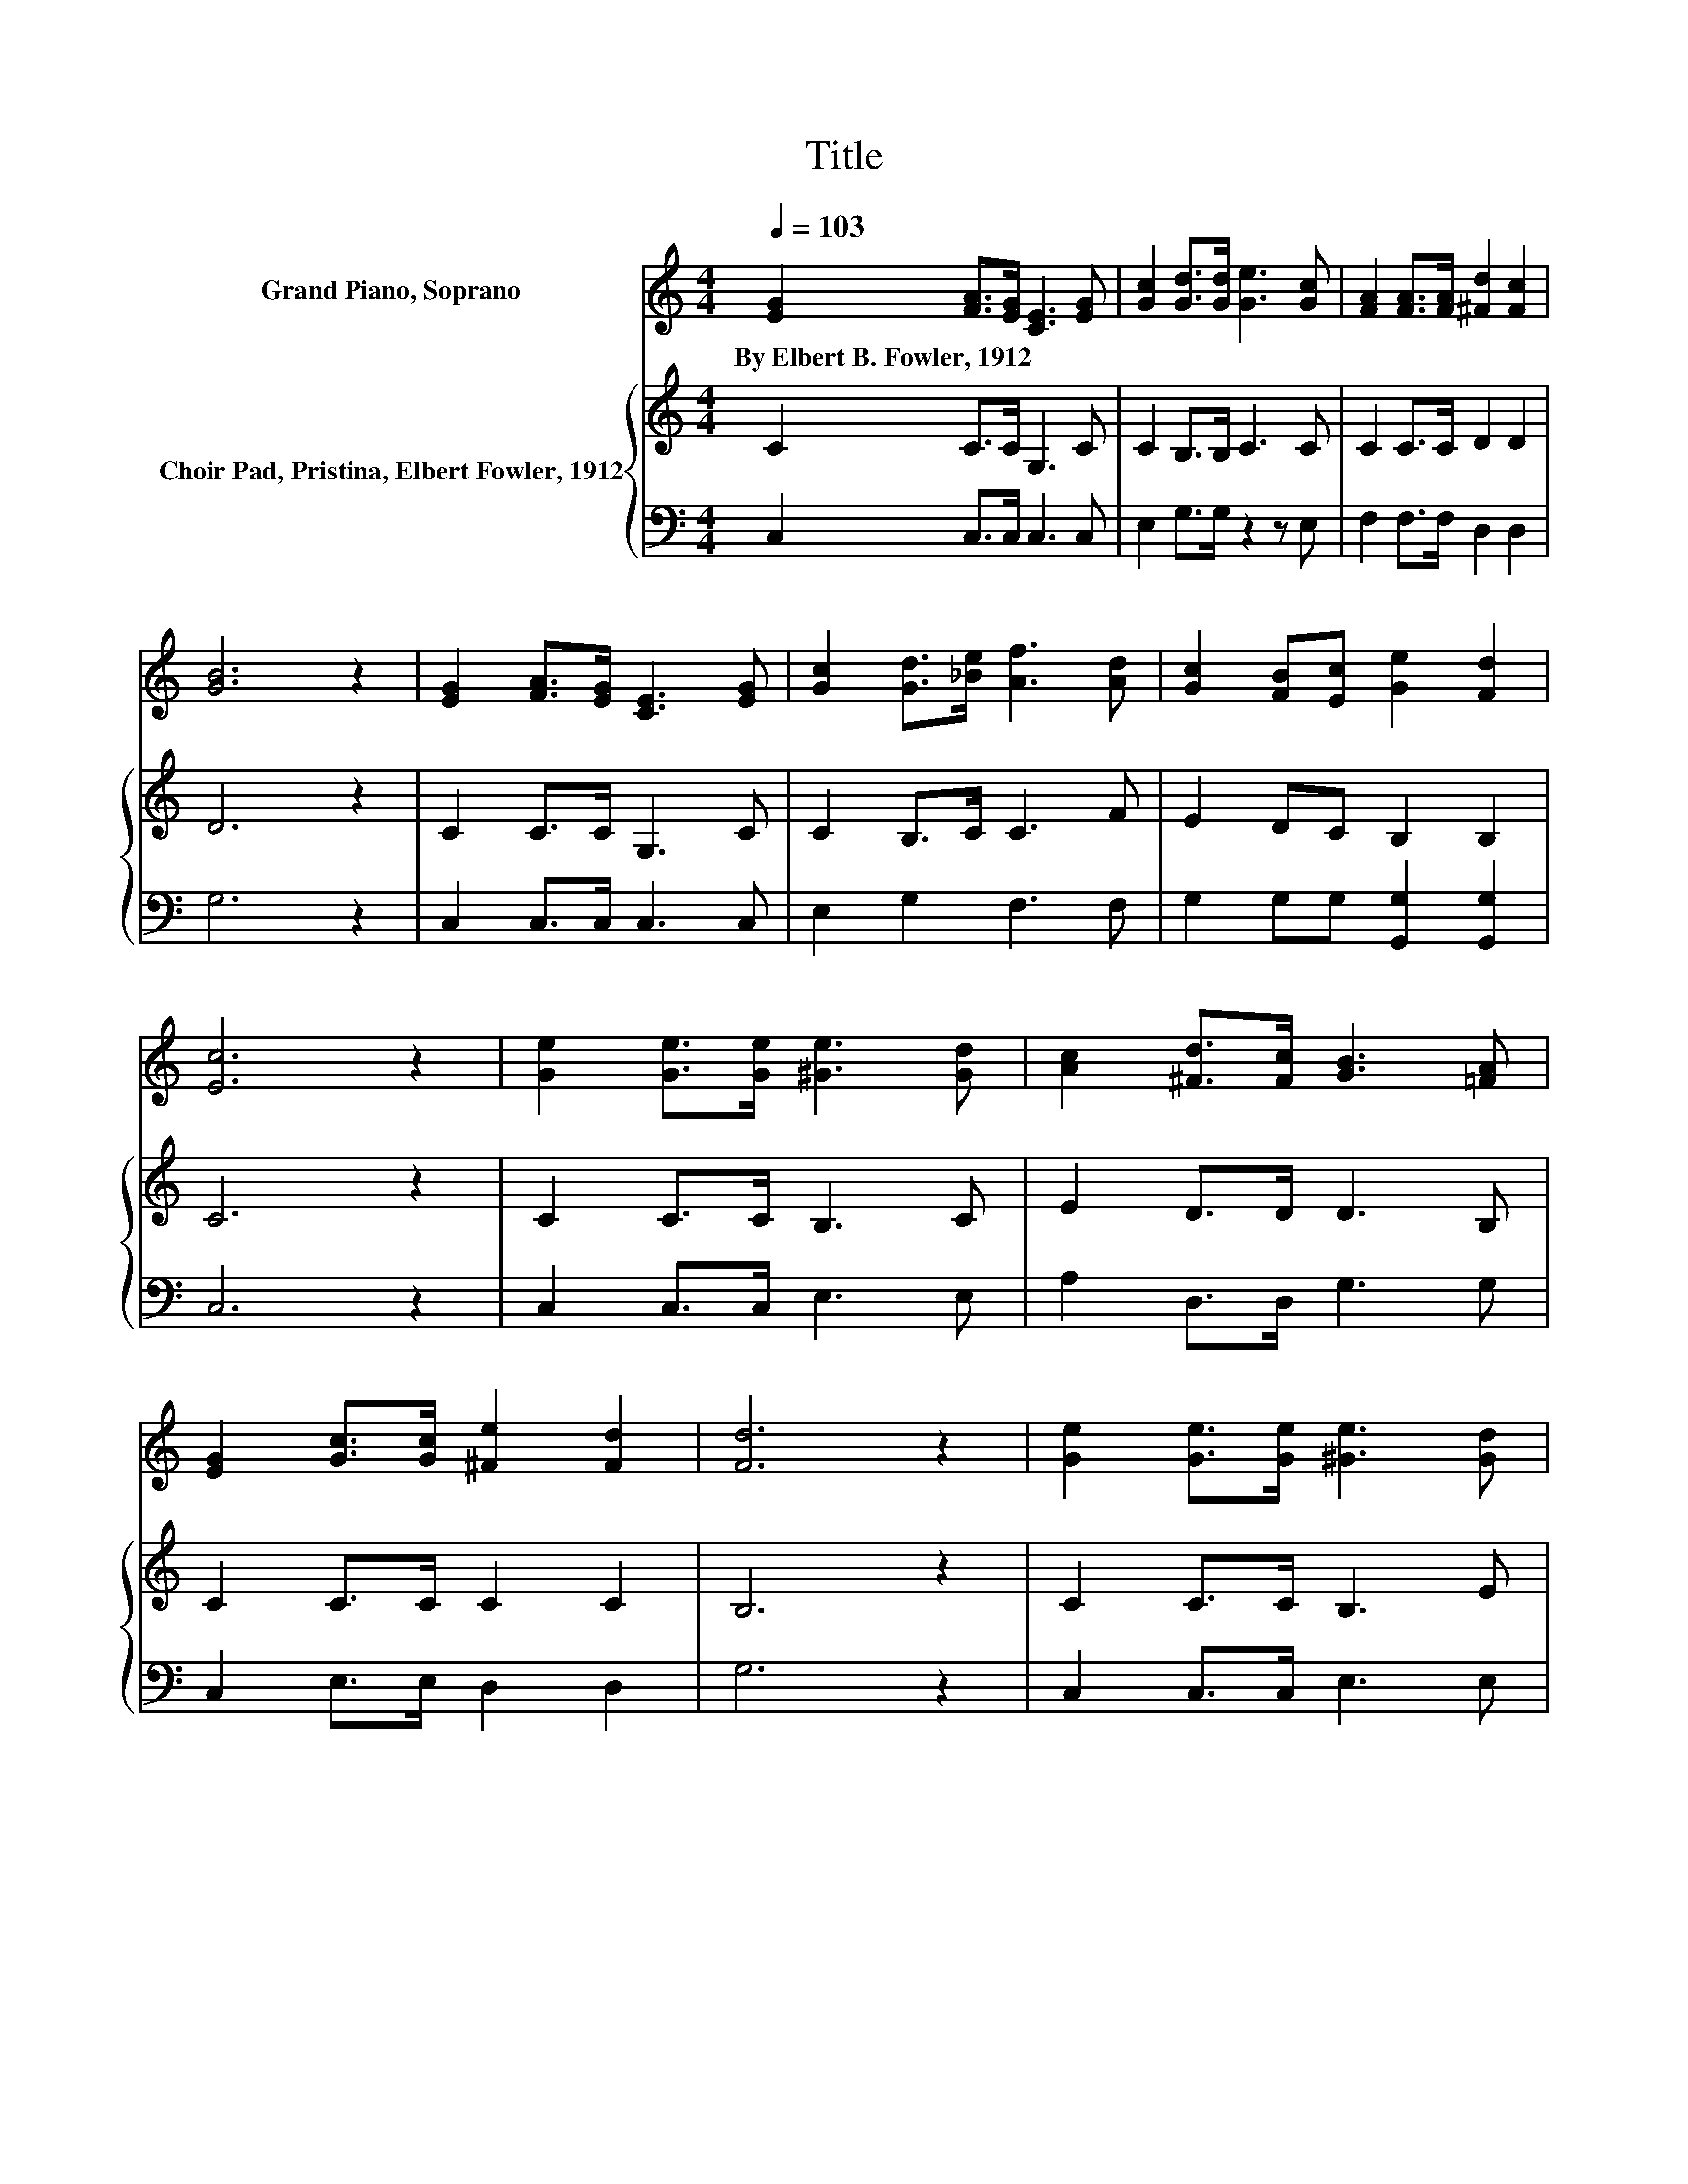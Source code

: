 X:1
T:Title
%%score 1 { 2 | 3 }
L:1/8
Q:1/4=103
M:4/4
K:C
V:1 treble nm="Grand Piano, Soprano"
V:2 treble nm="Choir Pad, Pristina, Elbert Fowler, 1912"
V:3 bass 
V:1
 [EG]2 [FA]>[EG] [CE]3 [EG] | [Gc]2 [Gd]>[Gd] [Ge]3 [Gc] | [FA]2 [FA]>[FA] [^Fd]2 [Fc]2 | %3
w: By~Elbert~B.~Fowler,~1912 * * * *|||
 [GB]6 z2 | [EG]2 [FA]>[EG] [CE]3 [EG] | [Gc]2 [Gd]>[_Be] [Af]3 [Ad] | [Gc]2 [FB][Ec] [Ge]2 [Fd]2 | %7
w: ||||
 [Ec]6 z2 | [Ge]2 [Ge]>[Ge] [^Ge]3 [Gd] | [Ac]2 [^Fd]>[Fc] [GB]3 [=FA] | %10
w: |||
 [EG]2 [Gc]>[Gc] [^Fe]2 [Fd]2 | [Fd]6 z2 | [Ge]2 [Ge]>[Ge] [^Ge]3 [Gd] | %13
w: |||
 [Ac]2 [Ad]>[Ae] [Af]3 [Ad] | [Gc]2 [GB][Gc] [Ge]2 [Fd]2 | [Ec]8 |] %16
w: |||
V:2
 C2 C>C G,3 C | C2 B,>B, C3 C | C2 C>C D2 D2 | D6 z2 | C2 C>C G,3 C | C2 B,>C C3 F | %6
 E2 DC B,2 B,2 | C6 z2 | C2 C>C B,3 C | E2 D>D D3 B, | C2 C>C C2 C2 | B,6 z2 | C2 C>C B,3 E | %13
 E2 D>^C D3 D | E2 DE C2 B,2 | C8 |] %16
V:3
 C,2 C,>C, C,3 C, | E,2 G,>G, z2 z E, | F,2 F,>F, D,2 D,2 | G,6 z2 | C,2 C,>C, C,3 C, | %5
 E,2 G,2 F,3 F, | G,2 G,G, [G,,G,]2 [G,,G,]2 | C,6 z2 | C,2 C,>C, E,3 E, | A,2 D,>D, G,3 G, | %10
 C,2 E,>E, D,2 D,2 | G,6 z2 | C,2 C,>C, E,3 E, | A,2 D,>C, D,3 F, | G,2 G,G, [G,,G,]2 [G,,G,]2 | %15
 C,8 |] %16

